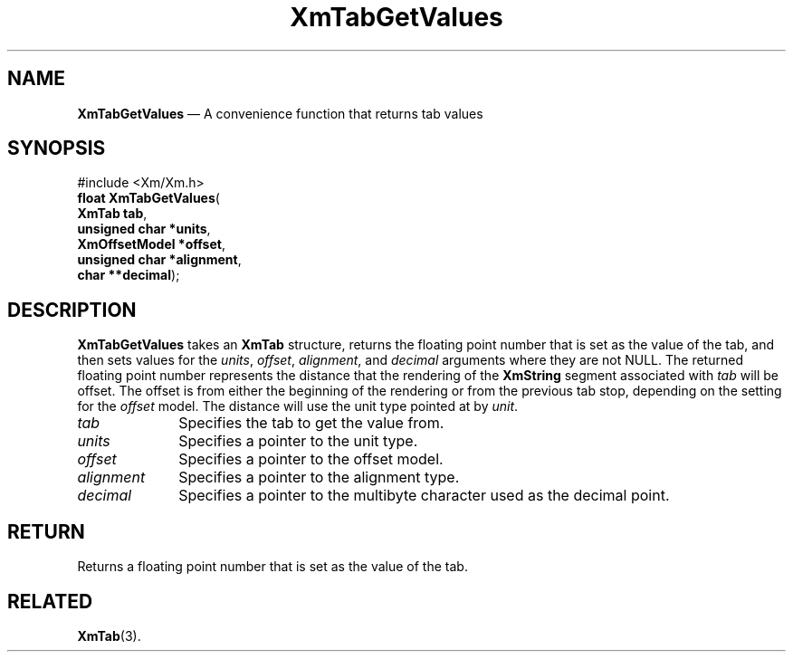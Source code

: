'\" t
...\" TabGetV.sgm /main/8 1996/09/08 21:08:39 rws $
.de P!
.fl
\!!1 setgray
.fl
\\&.\"
.fl
\!!0 setgray
.fl			\" force out current output buffer
\!!save /psv exch def currentpoint translate 0 0 moveto
\!!/showpage{}def
.fl			\" prolog
.sy sed -e 's/^/!/' \\$1\" bring in postscript file
\!!psv restore
.
.de pF
.ie     \\*(f1 .ds f1 \\n(.f
.el .ie \\*(f2 .ds f2 \\n(.f
.el .ie \\*(f3 .ds f3 \\n(.f
.el .ie \\*(f4 .ds f4 \\n(.f
.el .tm ? font overflow
.ft \\$1
..
.de fP
.ie     !\\*(f4 \{\
.	ft \\*(f4
.	ds f4\"
'	br \}
.el .ie !\\*(f3 \{\
.	ft \\*(f3
.	ds f3\"
'	br \}
.el .ie !\\*(f2 \{\
.	ft \\*(f2
.	ds f2\"
'	br \}
.el .ie !\\*(f1 \{\
.	ft \\*(f1
.	ds f1\"
'	br \}
.el .tm ? font underflow
..
.ds f1\"
.ds f2\"
.ds f3\"
.ds f4\"
.ta 8n 16n 24n 32n 40n 48n 56n 64n 72n 
.TH "XmTabGetValues" "library call"
.SH "NAME"
\fBXmTabGetValues\fP \(em A convenience function that returns tab values
.iX "XmTabGetValues"
.SH "SYNOPSIS"
.PP
.nf
#include <Xm/Xm\&.h>
\fBfloat \fBXmTabGetValues\fP\fR(
\fBXmTab \fBtab\fR\fR,
\fBunsigned char \fB*units\fR\fR,
\fBXmOffsetModel \fB*offset\fR\fR,
\fBunsigned char \fB*alignment\fR\fR,
\fBchar \fB**decimal\fR\fR);
.fi
.SH "DESCRIPTION"
.PP
\fBXmTabGetValues\fP takes an \fBXmTab\fR structure, returns the
floating point number that is set as the value of the tab, and then
sets values for the \fIunits\fP, \fIoffset\fP, \fIalignment\fP, and
\fIdecimal\fP arguments where they are not NULL\&. The returned floating
point number represents the distance that the rendering of the
\fBXmString\fR segment associated with \fItab\fP will be offset\&. The
offset is from either the
beginning of the rendering or from the previous tab stop, depending on
the setting for the \fIoffset\fP model\&. The
distance will use the unit type pointed at by \fIunit\fP\&.
.IP "\fItab\fP" 10
Specifies the tab to get the value from\&.
.IP "\fIunits\fP" 10
Specifies a pointer to the unit type\&.
.IP "\fIoffset\fP" 10
Specifies a pointer to the offset model\&.
.IP "\fIalignment\fP" 10
Specifies a pointer to the alignment type\&.
.IP "\fIdecimal\fP" 10
Specifies a pointer to the multibyte character used as the decimal point\&.
.SH "RETURN"
.PP
Returns a floating point number that is set as the value of the tab\&.
.SH "RELATED"
.PP
\fBXmTab\fP(3)\&.
...\" created by instant / docbook-to-man, Sun 22 Dec 1996, 20:32

